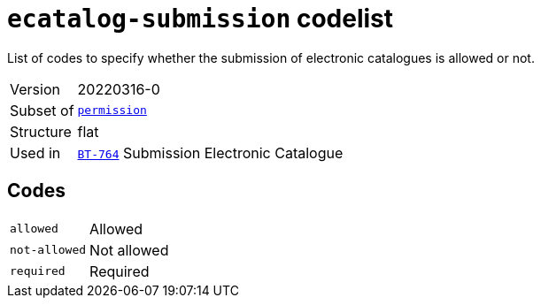 = `ecatalog-submission` codelist
:navtitle: Codelists

List of codes to specify whether the submission of electronic catalogues is allowed or not.
[horizontal]
Version:: 20220316-0
Subset of:: xref:code-lists/permission.adoc[`permission`]
Structure:: flat
Used in:: xref:business-terms/BT-764.adoc[`BT-764`] Submission Electronic Catalogue

== Codes
[horizontal]
  `allowed`::: Allowed
  `not-allowed`::: Not allowed
  `required`::: Required
